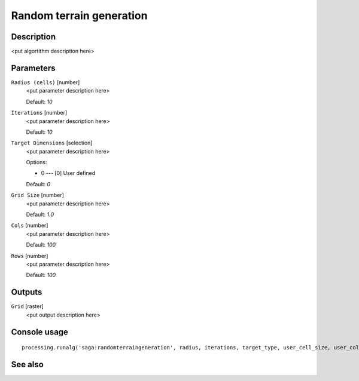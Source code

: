 Random terrain generation
=========================

Description
-----------

<put algortithm description here>

Parameters
----------

``Radius (cells)`` [number]
  <put parameter description here>

  Default: *10*

``Iterations`` [number]
  <put parameter description here>

  Default: *10*

``Target Dimensions`` [selection]
  <put parameter description here>

  Options:

  * 0 --- [0] User defined

  Default: *0*

``Grid Size`` [number]
  <put parameter description here>

  Default: *1.0*

``Cols`` [number]
  <put parameter description here>

  Default: *100*

``Rows`` [number]
  <put parameter description here>

  Default: *100*

Outputs
-------

``Grid`` [raster]
  <put output description here>

Console usage
-------------

::

  processing.runalg('saga:randomterraingeneration', radius, iterations, target_type, user_cell_size, user_cols, user_rows, target_grid)

See also
--------

